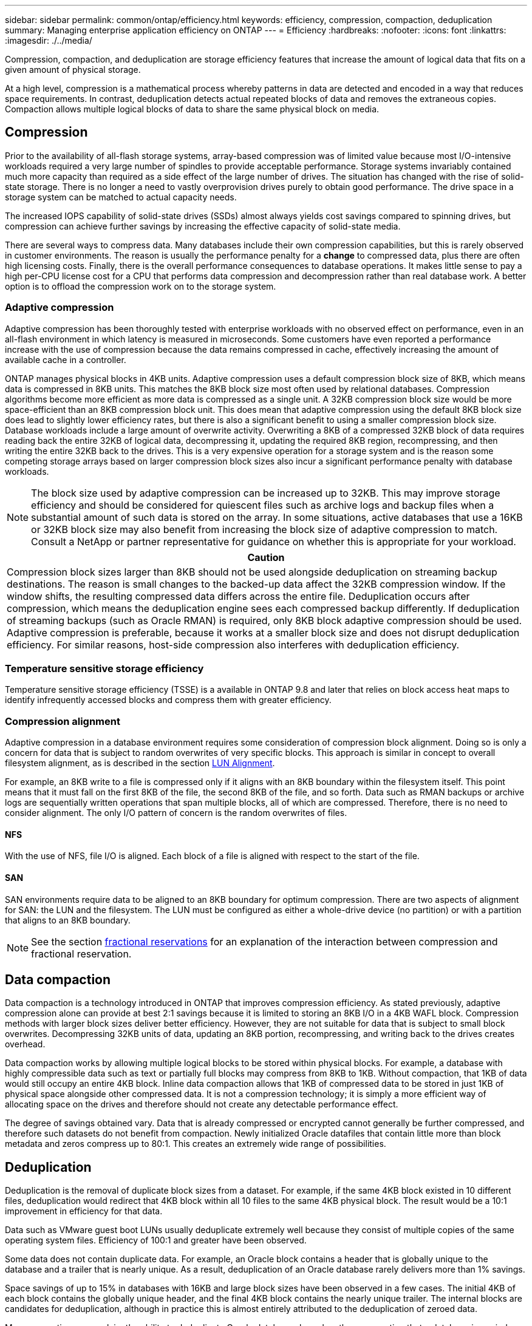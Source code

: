 ---
sidebar: sidebar
permalink: common/ontap/efficiency.html
keywords: efficiency, compression, compaction, deduplication
summary: Managing enterprise application efficiency on ONTAP
---
= Efficiency
:hardbreaks:
:nofooter:
:icons: font
:linkattrs:
:imagesdir: ./../media/

[.lead]
Compression, compaction, and deduplication are storage efficiency features that increase the amount of logical data that fits on a given amount of physical storage.

At a high level, compression is a mathematical process whereby patterns in data are detected and encoded in a way that reduces space requirements. In contrast, deduplication detects actual repeated blocks of data and removes the extraneous copies. Compaction allows multiple logical blocks of data to share the same physical block on media.

== Compression
Prior to the availability of all-flash storage systems, array-based compression was of limited value because most I/O-intensive workloads required a very large number of spindles to provide acceptable performance. Storage systems invariably contained much more capacity than required as a side effect of the large number of drives. The situation has changed with the rise of solid-state storage. There is no longer a need to vastly overprovision drives purely to obtain good performance. The drive space in a storage system can be matched to actual capacity needs.

The increased IOPS capability of solid-state drives (SSDs) almost always yields cost savings compared to spinning drives, but compression can achieve further savings by increasing the effective capacity of solid-state media. 

There are several ways to compress data. Many databases include their own compression capabilities, but this is rarely observed in customer environments. The reason is usually the performance penalty for a *change* to compressed data, plus there are often high licensing costs. Finally, there is the overall performance consequences to database operations. It makes little sense to pay a high per-CPU license cost for a CPU that performs data compression and decompression rather than real database work. A better option is to offload the compression work on to the storage system.

=== Adaptive compression
Adaptive compression has been thoroughly tested with enterprise workloads with no observed effect on performance, even in an all-flash environment in which latency is measured in microseconds. Some customers have even reported a performance increase with the use of compression because the data remains compressed in cache, effectively increasing the amount of available cache in a controller.

ONTAP manages physical blocks in 4KB units. Adaptive compression uses a default compression block size of 8KB, which means data is compressed in 8KB units. This matches the 8KB block size most often used by relational databases. Compression algorithms become more efficient as more data is compressed as a single unit. A 32KB compression block size would be more space-efficient than an 8KB compression block unit. This does mean that adaptive compression using the default 8KB block size does lead to slightly lower efficiency rates, but there is also a significant benefit to using a smaller compression block size. Database workloads include a large amount of overwrite activity. Overwriting a 8KB of a compressed 32KB block of data requires reading back the entire 32KB of logical data, decompressing it, updating the required 8KB region, recompressing, and then writing the entire 32KB back to the drives. This is a very expensive operation for a storage system and is the reason some competing storage arrays based on larger compression block sizes also incur a significant performance penalty with database workloads.

[NOTE]
The block size used by adaptive compression can be increased up to 32KB. This may improve storage efficiency and should be considered for quiescent files such as archive logs and backup files when a substantial amount of such data is stored on the array. In some situations, active databases that use a 16KB or 32KB block size may also benefit from increasing the block size of adaptive compression to match. Consult a NetApp or partner representative for guidance on whether this is appropriate for your workload.

|===
|Caution

|Compression block sizes larger than 8KB should not be used alongside deduplication on streaming backup destinations. The reason is small changes to the backed-up data affect the 32KB compression window. If the window shifts, the resulting compressed data differs across the entire file. Deduplication occurs after compression, which means the deduplication engine sees each compressed backup differently. If deduplication of streaming backups (such as Oracle RMAN) is required, only 8KB block adaptive compression should be used. Adaptive compression is preferable, because it works at a smaller block size and does not disrupt deduplication efficiency. For similar reasons, host-side compression also interferes with deduplication efficiency.
|===

=== Temperature sensitive storage efficiency
Temperature sensitive storage efficiency (TSSE) is a available in ONTAP 9.8 and later that relies on block access heat maps to identify infrequently accessed blocks and compress them with greater efficiency.

=== Compression alignment
Adaptive compression in a database environment requires some consideration of compression block alignment. Doing so is only a concern for data that is subject to random overwrites of very specific blocks. This approach is similar in concept to overall filesystem alignment, as is described in the section link:../storage-configuration/fcsan.html#LUN%20alignment[LUN Alignment].

For example, an 8KB write to a file is compressed only if it aligns with an 8KB boundary within the filesystem itself. This point means that it must fall on the first 8KB of the file, the second 8KB of the file, and so forth. Data such as RMAN backups or archive logs are sequentially written operations that span multiple blocks, all of which are compressed. Therefore, there is no need to consider alignment. The only I/O pattern of concern is the random overwrites of files.

==== NFS
With the use of NFS, file I/O is aligned. Each block of a file is aligned with respect to the start of the file.

==== SAN
SAN environments require data to be aligned to an 8KB boundary for optimum compression. There are two aspects of alignment for SAN: the LUN and the filesystem. The LUN must be configured as either a whole-drive device (no partition) or with a partition that aligns to an 8KB boundary.

[NOTE]
See the section link:../thin-provisioning.html#Fractional%20reservations[fractional reservations] for an explanation of the interaction between compression and fractional reservation.

== Data compaction
Data compaction is a technology introduced in ONTAP that improves compression efficiency. As stated previously, adaptive compression alone can provide at best 2:1 savings because it is limited to storing an 8KB I/O in a 4KB WAFL block. Compression methods with larger block sizes deliver better efficiency. However, they are not suitable for data that is subject to small block overwrites. Decompressing 32KB units of data, updating an 8KB portion, recompressing, and writing back to the drives creates overhead.

Data compaction works by allowing multiple logical blocks to be stored within physical blocks. For example, a database with highly compressible data such as text or partially full blocks may compress from 8KB to 1KB. Without compaction, that 1KB of data would still occupy an entire 4KB block. Inline data compaction allows that 1KB of compressed data to be stored in just 1KB of physical space alongside other compressed data. It is not a compression technology; it is simply a more efficient way of allocating space on the drives and therefore should not create any detectable performance effect.

The degree of savings obtained vary. Data that is already compressed or encrypted cannot generally be further compressed, and therefore such datasets do not benefit from compaction. Newly initialized Oracle datafiles that contain little more than block metadata and zeros compress up to 80:1. This creates an extremely wide range of possibilities. 

== Deduplication
Deduplication is the removal of duplicate block sizes from a dataset. For example, if the same 4KB block existed in 10 different files, deduplication would redirect that 4KB block within all 10 files to the same 4KB physical block. The result would be a 10:1 improvement in efficiency for that data.

Data such as VMware guest boot LUNs usually deduplicate extremely well because they consist of multiple copies of the same operating system files. Efficiency of 100:1 and greater have been observed.

Some data does not contain duplicate data. For example, an Oracle block contains a header that is globally unique to the database and a trailer that is nearly unique. As a result, deduplication of an Oracle database rarely delivers more than 1% savings.

Space savings of up to 15% in databases with 16KB and large block sizes have been observed in a few cases. The initial 4KB of each block contains the globally unique header, and the final 4KB block contains the nearly unique trailer. The internal blocks are candidates for deduplication, although in practice this is almost entirely attributed to the deduplication of zeroed data.

Many competing arrays claim the ability to deduplicate Oracle databases based on the presumption that a database is copied multiple times. In this respect, NetApp deduplication could also be used, but ONTAP offers a better option: NetApp FlexClone technology. The end result is the same; multiple copies of an Oracle database that share most of the underlying physical blocks are created. Using FlexClone is much more efficient than taking the time to copy datafiles and then deduplicating them. It is, in effect, nonduplication rather than deduplication, because a duplicate is never created in the first place.

== Efficiency and thin provisioning
Efficiency features are forms of thin provisioning. For example, a 100GB LUN occupying a 100GB volume might compress down to 50GB. There are no actual savings realized yet because the volume is still 100GB. The volume must first be reduced in size so that the space saved can be used elsewhere on the system. If later changes to the 100GB LUN result in the data becoming less compressible, then the LUN grows in size and the volume could fill up.

Thin provisioning is strongly recommended because it can simplify management while delivering a substantial improvement in usable capacity with associated cost savings. The reason is simple - Oracle environments frequently include a lot of empty space, a large number of volumes and LUNs, and compressible data. Thick provisioning results in the reservation of space on storage for volumes and LUNs just in case they someday become 100% full and contain 100% uncompressible data. That is unlikely to ever occur. Thin provisioning allows that space to be reclaimed and used elsewhere and allows capacity management to be based on the storage system itself rather than many smaller volumes and LUNs.

Some customers prefer to use thick provisioning, either for specific workloads or generally based on established operational and procurement practices.

*Caution:* If a volume is thick provisioned, care must be taken to completely disable all efficiency features for that volume, including decompression and the removal of deduplication using the `sis undo` command. The volume should not appear in `volume efficiency show` output. If it does, the volume is still partially configured for efficiency features. As a result, overwrite guarantees work differently, which increases the chance that configuration oversights cause the volume to unexpectedly run out of space, resulting in database I/O errors.

== Efficiency best practices
NetApp provides the following recommendations for ONTAP 9 and higher. For ONTAP versions prior to ONTAP 9, please contact your NetApp representative.

=== AFF defaults
Volumes created on ONTAP running on an all-flash AFF system are thin provisioned with all inline efficiency features enabled. Although Oracle databases generally do not benefit from deduplication and may include uncompressible data, the default settings are nevertheless appropriate for almost all workloads. ONTAP is designed to efficiently process all types of data and I/O patterns, whether or not they result in savings. Defaults should only be changed if the reasons are fully understood and there is a benefit to deviating.

=== General recommendations
* If volumes and/or LUNs are not thin provisioned, you should must disable all efficiency settings because using these features provides no savings and the combination of thick provisioning with space efficiency enabled can cause unexpected behavior, including out-of-space errors.
* If data is not subject to overwrites, such as with backups or database transaction logs, you can achieve greater efficiency by enabling TSSE with a low cooling period. 
* Some files might contain a significant amount of uncompressible data, for example when compression is already enabled at the application level of files are encrypted. If any of these scenarios are true, consider disabling compression to allow more efficient operation on other volumes containing compressible data.
* Do not use both 32KB compression and deduplication with database backups. See the section <<Adaptive%20compression,Adaptive compression>> for details.